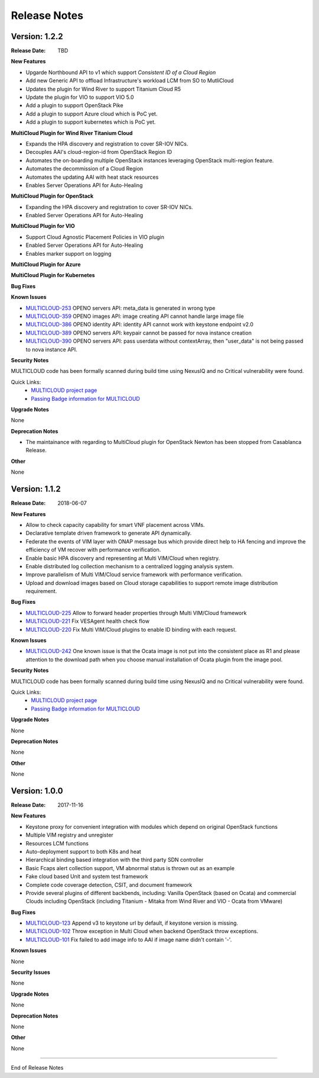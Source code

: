 ..
 This work is licensed under a Creative Commons Attribution 4.0
 International License.

=============
Release Notes
=============

Version: 1.2.2
--------------

:Release Date: TBD

**New Features**

* Upgarde Northbound API to v1 which support `Consistent ID of a Cloud Region`
* Add new Generic API to offload Infrastructure's workload LCM from SO to MutliCloud
* Updates the plugin for Wind River to support Titanium Cloud R5
* Update the plugin for VIO to support VIO 5.0
* Add a plugin to support OpenStack Pike
* Add a plugin to support Azure cloud which is PoC yet.
* Add a plugin to support kubernetes which is PoC yet.


**MultiCloud Plugin for Wind River Titanium Cloud**

* Expands the HPA discovery and registration to cover SR-IOV NICs.
* Decouples AAI's cloud-region-id from OpenStack Region ID
* Automates the on-boarding multiple OpenStack instances leveraging OpenStack multi-region feature.
* Automates the decommission of a Cloud Region
* Automates the updating AAI with heat stack resources
* Enables Server Operations API for Auto-Healing


**MultiCloud Plugin for OpenStack**

* Expanding the HPA discovery and registration to cover SR-IOV NICs.
* Enabled Server Operations API for Auto-Healing


**MultiCloud Plugin for VIO**

* Support Cloud Agnostic Placement Policies in VIO plugin
* Enabled Server Operations API for Auto-Healing
* Enables marker support on logging


**MultiCloud Plugin for Azure**


**MultiCloud Plugin for Kubernetes**


**Bug Fixes**


**Known Issues**

- `MULTICLOUD-253 <https://jira.onap.org/browse/MULTICLOUD-353>`_
  OPENO servers API: meta_data is generated in wrong type

- `MULTICLOUD-359 <https://jira.onap.org/browse/MULTICLOUD-359>`_
  OPENO images API: image creating API cannot handle large image file

- `MULTICLOUD-386 <https://jira.onap.org/browse/MULTICLOUD-386>`_
  OPENO identity API: identity API cannot work with keystone endpoint v2.0

- `MULTICLOUD-389 <https://jira.onap.org/browse/MULTICLOUD-389>`_
  OPENO servers API: keypair cannot be passed for nova instance creation

- `MULTICLOUD-390 <https://jira.onap.org/browse/MULTICLOUD-390>`_
  OPENO servers API: pass userdata without contextArray, then "user_data"
  is not being passed to nova instance API.

**Security Notes**

MULTICLOUD code has been formally scanned during build time using NexusIQ and no Critical vulnerability were found.

Quick Links:
  - `MULTICLOUD project page <https://wiki.onap.org/pages/viewpage.action?pageId=6592841>`_

  - `Passing Badge information for MULTICLOUD <https://bestpractices.coreinfrastructure.org/en/projects/1706>`_

**Upgrade Notes**

None

**Deprecation Notes**

* The maintainance with regarding to MultiCloud plugin for OpenStack Newton has been stopped from Casablanca Release.

**Other**

None


Version: 1.1.2
--------------

:Release Date: 2018-06-07


**New Features**

* Allow to check capacity capability for smart VNF placement across VIMs.
* Declarative template driven framework to generate API dynamically.
* Federate the events of VIM layer with ONAP message bus which provide direct help to HA fencing and improve the
  efficiency of VM recover with performance verification.
* Enable basic HPA discovery and representing at Multi VIM/Cloud when registry.
* Enable distributed log collection mechanism to a centralized logging analysis system.
* Improve parallelism of Multi VIM/Cloud service framework with performance verification.
* Upload and download images based on Cloud storage capabilities to support remote image distribution requirement.

**Bug Fixes**

- `MULTICLOUD-225 <https://jira.onap.org/browse/MULTICLOUD-225>`_
  Allow to forward header properties through Multi VIM/Cloud framework

- `MULTICLOUD-221 <https://jira.onap.org/browse/MULTICLOUD-221>`_
  Fix VESAgent health check flow

- `MULTICLOUD-220 <https://jira.onap.org/browse/MULTICLOUD-220>`_
  Fix Multi VIM/Cloud plugins to enable ID binding with each request.


**Known Issues**

- `MULTICLOUD-242 <https://jira.onap.org/browse/MULTICLOUD-242>`_
  One known issue is that the Ocata image is not put into the consistent place as R1 and please attention to the
  download path when you choose manual installation of Ocata plugin from the image pool.

**Security Notes**

MULTICLOUD code has been formally scanned during build time using NexusIQ and no Critical vulnerability were found.

Quick Links:
  - `MULTICLOUD project page <https://wiki.onap.org/pages/viewpage.action?pageId=6592841>`_

  - `Passing Badge information for MULTICLOUD <https://bestpractices.coreinfrastructure.org/en/projects/1706>`_

**Upgrade Notes**

None

**Deprecation Notes**

None

**Other**

None

Version: 1.0.0
--------------

:Release Date: 2017-11-16


**New Features**

* Keystone proxy for convenient integration with modules which depend on original OpenStack functions
* Multiple VIM registry and unregister
* Resources LCM functions
* Auto-deployment support to both K8s and heat
* Hierarchical binding based integration with the third party SDN controller
* Basic Fcaps alert collection support, VM abnormal status is thrown out as an example
* Fake cloud based Unit and system test framework
* Complete code coverage detection, CSIT, and document framework
* Provide several plugins of different backbends, including: Vanilla OpenStack (based on Ocata) and commercial Clouds including OpenStack (including Titanium - Mitaka from Wind River and VIO - Ocata from VMware)

**Bug Fixes**

- `MULTICLOUD-123 <https://jira.onap.org/browse/MULTICLOUD-123>`_
  Append v3 to keystone url by default, if keystone version is missing.

- `MULTICLOUD-102 <https://jira.onap.org/browse/MULTICLOUD-102>`_
  Throw exception in Multi Cloud when backend OpenStack throw exceptions.

- `MULTICLOUD-101 <https://jira.onap.org/browse/MULTICLOUD-101>`_
  Fix failed to add image info to AAI if image name didn't contain '-'.


**Known Issues**

None

**Security Issues**

None

**Upgrade Notes**

None

**Deprecation Notes**

None

**Other**

None

===========

End of Release Notes
